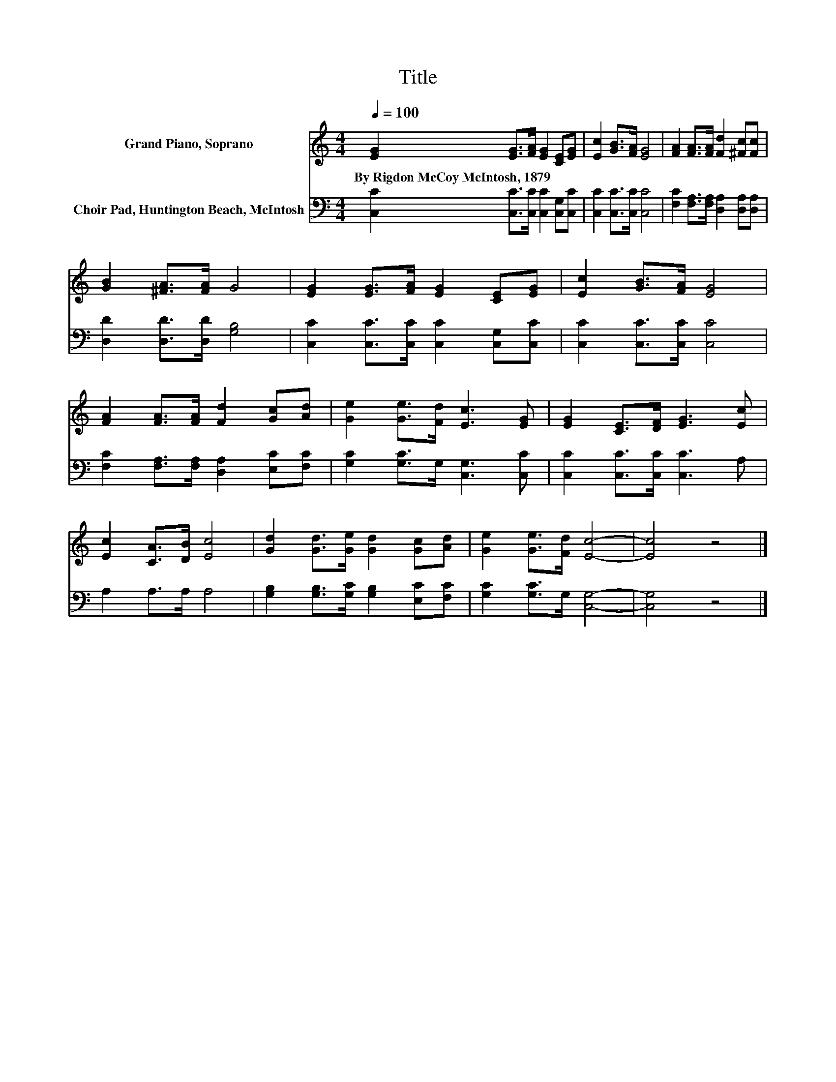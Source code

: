 X:1
T:Title
%%score 1 2
L:1/8
Q:1/4=100
M:4/4
K:C
V:1 treble nm="Grand Piano, Soprano"
V:2 bass nm="Choir Pad, Huntington Beach, McIntosh"
V:1
 [EG]2 [EG]>[FA] [EG]2 [CE][EG] | [Ec]2 [GB]>[FA] [EG]4 | [FA]2 [FA]>[FA] [Fd]2 [^Fc][Fc] | %3
w: By~Rigdon~McCoy~McIntosh,~1879 * * * * *|||
 [GB]2 [^FA]>[FA] G4 | [EG]2 [EG]>[FA] [EG]2 [CE][EG] | [Ec]2 [GB]>[FA] [EG]4 | %6
w: |||
 [FA]2 [FA]>[FA] [Fd]2 [Gc][Ad] | [Ge]2 [Ge]>[Fd] [Ec]3 [EG] | [EG]2 [CE]>[DF] [EG]3 [Ec] | %9
w: |||
 [Ec]2 [CA]>[DB] [Ec]4 | [Gd]2 [Gd]>[Ge] [Gd]2 [Gc][Ad] | [Ge]2 [Ge]>[Fd] [Ec]4- | [Ec]4 z4 |] %13
w: ||||
V:2
 [C,C]2 [C,C]>[C,C] [C,C]2 [C,G,][C,C] | [C,C]2 [C,C]>[C,C] [C,C]4 | %2
 [F,C]2 [F,A,]>[F,A,] [D,A,]2 [D,A,][D,A,] | [D,D]2 [D,D]>[D,D] [G,B,]4 | %4
 [C,C]2 [C,C]>[C,C] [C,C]2 [C,G,][C,C] | [C,C]2 [C,C]>[C,C] [C,C]4 | %6
 [F,C]2 [F,A,]>[F,A,] [D,A,]2 [E,C][F,C] | [G,C]2 [G,C]>G, [C,G,]3 [C,C] | %8
 [C,C]2 [C,C]>[C,C] [C,C]3 A, | A,2 A,>A, A,4 | [G,B,]2 [G,B,]>[G,C] [G,B,]2 [E,C][F,C] | %11
 [G,C]2 [G,C]>G, [C,G,]4- | [C,G,]4 z4 |] %13

